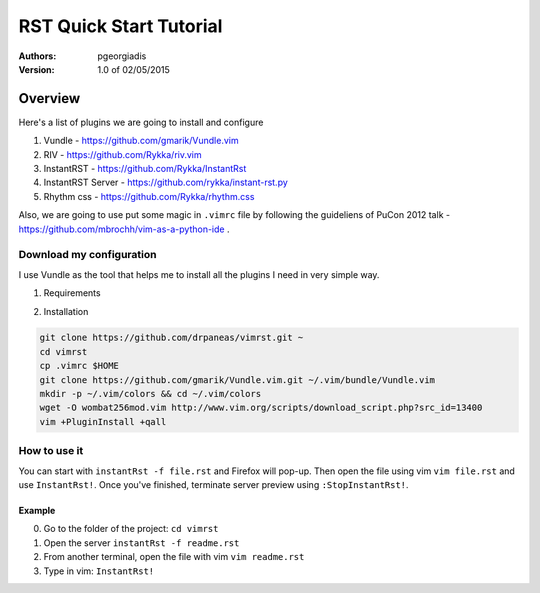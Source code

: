 ########################
RST Quick Start Tutorial
########################

:Authors: pgeorgiadis

:Version: 1.0 of 02/05/2015


Overview
========

Here's a list of plugins we are going to install and configure

1. Vundle - https://github.com/gmarik/Vundle.vim
2. RIV - https://github.com/Rykka/riv.vim
3. InstantRST - https://github.com/Rykka/InstantRst
4. InstantRST Server - https://github.com/rykka/instant-rst.py
5. Rhythm css - https://github.com/Rykka/rhythm.css

Also, we are going to use put some magic in ``.vimrc`` file
by following the guideliens of
PuCon 2012 talk - https://github.com/mbrochh/vim-as-a-python-ide .

Download my configuration
-------------------------
I use Vundle as the tool that helps me to install all the plugins I need
in very simple way.

1. Requirements

.. code-block:: bash
   zypper install  python-devel curl
   sudo pip install https://github.com/Rykka/instant-rst.py/archive/master.zip

2. Installation

.. code-block:: bash

   git clone https://github.com/drpaneas/vimrst.git ~
   cd vimrst
   cp .vimrc $HOME
   git clone https://github.com/gmarik/Vundle.vim.git ~/.vim/bundle/Vundle.vim
   mkdir -p ~/.vim/colors && cd ~/.vim/colors
   wget -O wombat256mod.vim http://www.vim.org/scripts/download_script.php?src_id=13400
   vim +PluginInstall +qall


How to use it
--------------
You can start with ``instantRst -f file.rst`` and Firefox will pop-up.
Then open the file using vim ``vim file.rst`` and use ``InstantRst!``.
Once you've finished, terminate server preview using ``:StopInstantRst!``.

Example
~~~~~~~
0. Go to the folder of the project: ``cd vimrst``
1. Open the server ``instantRst -f readme.rst``
2. From another terminal, open the file with vim ``vim readme.rst``
3. Type in vim: ``InstantRst!``


